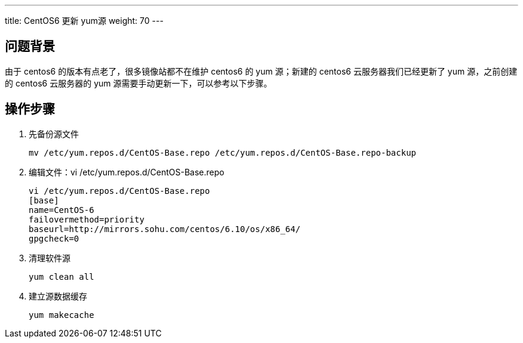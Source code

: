 ---
title: CentOS6 更新 yum源
weight: 70
---

== 问题背景

由于 centos6 的版本有点老了，很多镜像站都不在维护 centos6 的 yum 源；新建的 centos6 云服务器我们已经更新了 yum 源，之前创建的 centos6 云服务器的 yum 源需要手动更新一下，可以参考以下步骤。

== 操作步骤

. 先备份源文件
+
[,shell]
----
mv /etc/yum.repos.d/CentOS-Base.repo /etc/yum.repos.d/CentOS-Base.repo-backup
----

. 编辑文件：vi /etc/yum.repos.d/CentOS-Base.repo
+
[,shell]
----
vi /etc/yum.repos.d/CentOS-Base.repo
[base]
name=CentOS-6
failovermethod=priority
baseurl=http://mirrors.sohu.com/centos/6.10/os/x86_64/
gpgcheck=0
----

. 清理软件源
+
[,shell]
----
yum clean all
----

. 建立源数据缓存
+
[,shell]
----
yum makecache
----
